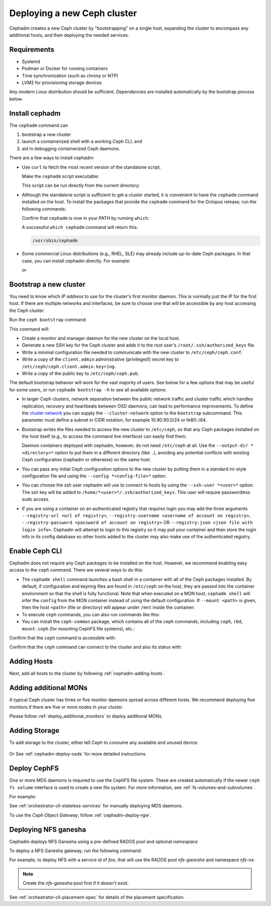 ============================
Deploying a new Ceph cluster
============================

Cephadm creates a new Ceph cluster by "bootstrapping" on a single
host, expanding the cluster to encompass any additional hosts, and
then deploying the needed services.

.. highlight:: console

Requirements
============

- Systemd
- Podman or Docker for running containers
- Time synchronization (such as chrony or NTP)
- LVM2 for provisioning storage devices

Any modern Linux distribution should be sufficient.  Dependencies
are installed automatically by the bootstrap process below.

.. _get-cephadm:

Install cephadm
===============

The ``cephadm`` command can 

#. bootstrap a new cluster
#. launch a containerized shell with a working Ceph CLI, and 
#. aid in debugging containerized Ceph daemons.

There are a few ways to install cephadm:

* Use ``curl`` to fetch the most recent version of the
  standalone script. 
  
  .. prompt:: bash #

   curl --silent --remote-name --location https://github.com/ceph/ceph/raw/octopus/src/cephadm/cephadm

  Make the ``cephadm`` script executable:

  .. prompt:: bash #

   chmod +x cephadm

  This script can be run directly from the current directory:

  .. prompt:: bash #

   ./cephadm <arguments...>

* Although the standalone script is sufficient to get a cluster started, it is
  convenient to have the ``cephadm`` command installed on the host.  To install
  the packages that provide the ``cephadm`` command for the Octopus release,
  run the following commands:

  .. prompt:: bash #

    ./cephadm add-repo --release octopus
    ./cephadm install

  Confirm that ``cephadm`` is now in your PATH by running ``which``:

  .. prompt:: bash #

    which cephadm

  A successful ``which cephadm`` command will return this:

  .. code-block:: bash

    /usr/sbin/cephadm


* Some commercial Linux distributions (e.g., RHEL, SLE) may already
  include up-to-date Ceph packages.  In that case, you can install
  cephadm directly.  For example:

  .. prompt:: bash #

     dnf install -y cephadm   

  or

  .. prompt:: bash #

     zypper install -y cephadm



Bootstrap a new cluster
=======================

You need to know which *IP address* to use for the cluster's first
monitor daemon.  This is normally just the IP for the first host.  If there
are multiple networks and interfaces, be sure to choose one that will
be accessible by any host accessing the Ceph cluster.

Run the ``ceph bootstrap`` command:

.. prompt:: bash # 

   cephadm bootstrap --mon-ip *<mon-ip>*

This command will:

* Create a monitor and manager daemon for the new cluster on the local
  host.
* Generate a new SSH key for the Ceph cluster and adds it to the root
  user's ``/root/.ssh/authorized_keys`` file.
* Write a minimal configuration file needed to communicate with the
  new cluster to ``/etc/ceph/ceph.conf``.
* Write a copy of the ``client.admin`` administrative (privileged!)
  secret key to ``/etc/ceph/ceph.client.admin.keyring``.
* Write a copy of the public key to
  ``/etc/ceph/ceph.pub``.

The default bootstrap behavior will work for the vast majority of
users.  See below for a few options that may be useful for some users,
or run ``cephadm bootstrap -h`` to see all available options:

* In larger Ceph clusters, network separation between the public
  network traffic and cluster traffic which handles replication,
  recovery and heartbeats between OSD daemons, can lead to performance
  improvements. To define the `cluster network`_ you can supply the
  ``--cluster-network`` option to the ``bootstrap`` subcommand. This
  parameter must define a subnet in CIDR notation, for example
  10.90.90.0/24 or fe80::/64.

* Bootstrap writes the files needed to access the new cluster to ``/etc/ceph``,
  so that any Ceph packages installed on the host itself (e.g., to access the
  command line interface) can easily find them.

  Daemon containers deployed with cephadm, however, do not need
  ``/etc/ceph`` at all.  Use the ``--output-dir *<directory>*`` option
  to put them in a different directory (like ``.``), avoiding any
  potential conflicts with existing Ceph configuration (cephadm or
  otherwise) on the same host.

* You can pass any initial Ceph configuration options to the new
  cluster by putting them in a standard ini-style configuration file
  and using the ``--config *<config-file>*`` option.

* You can choose the ssh user cephadm will use to connect to hosts by
  using the ``--ssh-user *<user>*`` option. The ssh key will be added
  to ``/home/*<user>*/.ssh/authorized_keys``. This user will require
  passwordless sudo access.

* If you are using a container on an authenticated registry that requires
  login you may add the three arguments ``--registry-url <url of registry>``,
  ``--registry-username <username of account on registry>``,
  ``--registry-password <password of account on registry>`` OR
  ``--registry-json <json file with login info>``. Cephadm will attempt
  to login to this registry so it may pull your container and then store
  the login info in its config database so other hosts added to the cluster
  may also make use of the authenticated registry.

.. _cephadm-enable-cli:

Enable Ceph CLI
===============

Cephadm does not require any Ceph packages to be installed on the
host.  However, we recommend enabling easy access to the ``ceph``
command.  There are several ways to do this:

* The ``cephadm shell`` command launches a bash shell in a container
  with all of the Ceph packages installed. By default, if
  configuration and keyring files are found in ``/etc/ceph`` on the
  host, they are passed into the container environment so that the
  shell is fully functional. Note that when executed on a MON host,
  ``cephadm shell`` will infer the ``config`` from the MON container
  instead of using the default configuration. If ``--mount <path>``
  is given, then the host ``<path>`` (file or directory) will appear
  under ``/mnt`` inside the container:

  .. prompt:: bash #

     cephadm shell

* To execute ``ceph`` commands, you can also run commands like this:

  .. prompt:: bash #

     cephadm shell -- ceph -s

* You can install the ``ceph-common`` package, which contains all of the
  ceph commands, including ``ceph``, ``rbd``, ``mount.ceph`` (for mounting
  CephFS file systems), etc.:

  .. prompt:: bash #

    cephadm add-repo --release octopus
    cephadm install ceph-common

Confirm that the ``ceph`` command is accessible with:

.. prompt:: bash #
 
  ceph -v


Confirm that the ``ceph`` command can connect to the cluster and also
its status with:

.. prompt:: bash #

  ceph status

Adding Hosts
============

Next, add all hosts to the cluster by following :ref:`cephadm-adding-hosts`.

Adding additional MONs
======================

A typical Ceph cluster has three or five monitor daemons spread
across different hosts.  We recommend deploying five
monitors if there are five or more nodes in your cluster.

Please follow :ref:`deploy_additional_monitors` to deploy additional MONs.

Adding Storage
==============

To add storage to the cluster, either tell Ceph to consume any
available and unused device:

  .. prompt:: bash #

    ceph orch apply osd --all-available-devices

Or See :ref:`cephadm-deploy-osds` for more detailed instructions.


Deploy CephFS
=============

One or more MDS daemons is required to use the CephFS file system.
These are created automatically if the newer ``ceph fs volume``
interface is used to create a new file system. For more information,
see :ref:`fs-volumes-and-subvolumes`.

For example:

.. prompt:: bash #

  ceph fs volume create <fs_name> --placement=""<placement spec>""

See :ref:`orchestrator-cli-stateless-services` for manually deploying
MDS daemons.


To use the *Ceph Object Gateway*, follow :ref:`cephadm-deploy-rgw`.


.. _deploy-cephadm-nfs-ganesha:

Deploying NFS ganesha
=====================

Cephadm deploys NFS Ganesha using a pre-defined RADOS *pool*
and optional *namespace*

To deploy a NFS Ganesha gateway, run the following command:

.. prompt:: bash #

    ceph orch apply nfs *<svc_id>* *<pool>* *<namespace>* --placement="*<num-daemons>* [*<host1>* ...]"

For example, to deploy NFS with a service id of *foo*, that will use the RADOS
pool *nfs-ganesha* and namespace *nfs-ns*:

.. prompt:: bash #

   ceph orch apply nfs foo nfs-ganesha nfs-ns

.. note::
   Create the *nfs-ganesha* pool first if it doesn't exist.

See :ref:`orchestrator-cli-placement-spec` for details of the placement specification.


.. _cluster network: ../rados/configuration/network-config-ref#cluster-network
